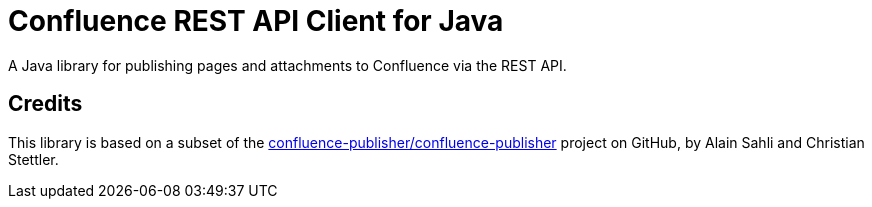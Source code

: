 = Confluence REST API Client for Java

A Java library for publishing pages and attachments to Confluence via the REST API.

== Credits
This library is based on a subset of the
https://github.com/confluence-publisher/confluence-publisher[confluence-publisher/confluence-publisher]
project on GitHub, by Alain Sahli and Christian Stettler.
